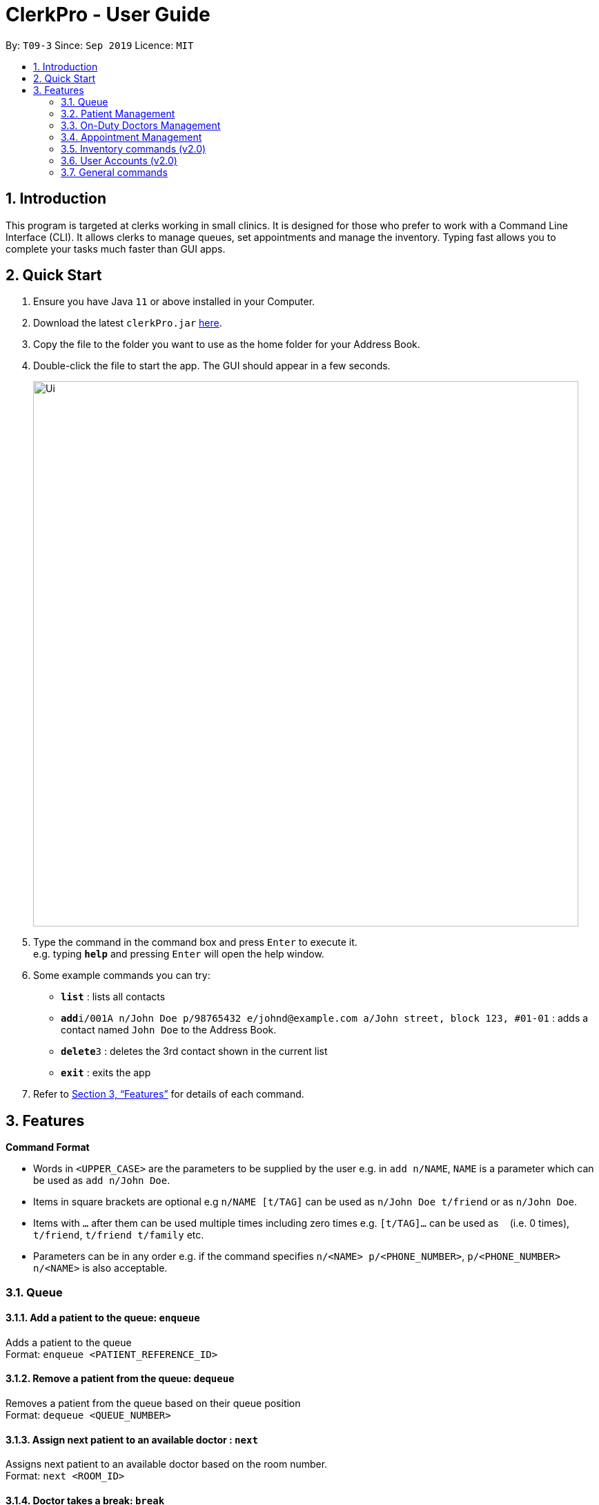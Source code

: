 = ClerkPro - User Guide
:site-section: UserGuide
:toc:
:toc-title:
:toc-placement: preamble
:sectnums:
:imagesDir: images
:stylesDir: stylesheets
:xrefstyle: full
:experimental:
ifdef::env-github[]
:tip-caption: :bulb:
:note-caption: :information_source:
endif::[]
:repoURL: https://github.com/AY1920S1-CS2103T-T09-3/main

By: `T09-3`      Since: `Sep 2019`      Licence: `MIT`

== Introduction

This program is targeted at clerks working in small clinics. It is designed for those who prefer to work with a Command Line Interface (CLI). It allows clerks to manage queues, set appointments and manage the inventory. Typing fast allows you to complete your tasks much faster than GUI apps.

== Quick Start

.  Ensure you have Java `11` or above installed in your Computer.
.  Download the latest `clerkPro.jar` link:{repoURL}/releases[here].
.  Copy the file to the folder you want to use as the home folder for your Address Book.
.  Double-click the file to start the app. The GUI should appear in a few seconds.
+
image::Ui.png[width="790"]
+
.  Type the command in the command box and press kbd:[Enter] to execute it. +
e.g. typing *`help`* and pressing kbd:[Enter] will open the help window.
.  Some example commands you can try:

* *`list`* : lists all contacts
* **`add`**`i/001A n/John Doe p/98765432 e/johnd@example.com a/John street, block 123, #01-01` : adds a contact named `John Doe` to the Address Book.
* **`delete`**`3` : deletes the 3rd contact shown in the current list
* *`exit`* : exits the app

.  Refer to <<Features>> for details of each command.

[[Features]]

== Features

====
*Command Format*

* Words in `<UPPER_CASE>` are the parameters to be supplied by the user e.g. in `add n/NAME`, `NAME` is a parameter which can be used as `add n/John Doe`.
* Items in square brackets are optional e.g `n/NAME [t/TAG]` can be used as `n/John Doe t/friend` or as `n/John Doe`.
* Items with `…`​ after them can be used multiple times including zero times e.g. `[t/TAG]...` can be used as `{nbsp}` (i.e. 0 times), `t/friend`, `t/friend t/family` etc.
* Parameters can be in any order e.g. if the command specifies `n/<NAME> p/<PHONE_NUMBER>`, `p/<PHONE_NUMBER> n/<NAME>` is also acceptable.
====

=== Queue

==== Add a patient to the queue: `enqueue` ====

Adds a patient to the queue +
Format: `enqueue <PATIENT_REFERENCE_ID>`

==== Remove a patient from the queue: `dequeue` ====

Removes a patient from the queue based on their queue position +
Format: `dequeue <QUEUE_NUMBER>`

==== Assign next patient to an available doctor : `next` ====

Assigns next patient to an available doctor based on the room number. +
Format: `next <ROOM_ID>`

==== Doctor takes a break: `break`  ====

Avoids directing patients to a given Doctor based on the room number. +
Format: `break <ROOM_NUMBER>`

==== Doctor resumes his/her duty: `resume` ====

Allows patients to be directed to a given Doctor based on the room number. +
Format: `resume <ROOM_NUMBER>`


=== Patient Management

==== Searches patient by arguments: `patient` ====

Finds patients whose reference ids, names or phone numbers containing any of the given keywords. +
If search keywords are empty, all registered patients will be displayed. +
Note: Requires at least 4 characters to search by a reference id or phone numbers. +
Format: `patient [<PATIENT_REFERENCE_ID | PATIENT_NAME | PHONE_NUM>]`

==== Registers a new patient: `register` ====

Registers a new patient +
Format:  `register  i/<PATIENT_REFERENCE_ID> n/<PATIENT_NAME> [p/<PHONE_NUM>]
 [e/<EMAIL>] [a/<ADDRESS>] [r/<REMARK>] [t/Allergies]...`


==== Updates patients’ profiles: `update` ====

If user is in the patients listing screen,
Updates any change for patients’ profiles +
Format: `update <ENTRY_ID> [n/<PATIENT_NAME>] [i/<PATIENT_REFERENCE_ID>] [p/<PHONE_NUM>]
 [e/<EMAIL>] [a/<ADDRESS>] [r/<REMARK>] [t/Allergies]...`


=== On-Duty Doctors Management ===

==== Views doctors: `doctors` ====

Finds doctors whose names contains any of the given keywords. +
If search keywords are empty, all registered doctors will be displayed. +
Format: `doctors [<DOCTOR_NAME>]`

==== Register a new doctor: `newdoctor` ====

Registers a new doctor. +
If the Staff reference identifier is not specified, a unique identifier will be assigned by the system.
Format: `newdoctor n/<STAFF_NAME> [i/<STAFF_REFERENCE_ID>] [p/<PHONE_NUM>] [e/<EMAIL>] [a/<ADDRESS>] [r/<REMARK>]`

==== Update a doctor's profile: `update` ====

If user is in the doctors listing screen, updates any change for doctor’s profiles. +
Format: `updatedoctor <ENTRY_ID> [n/<STAFF_NAME>]
[i/<STAFF_REFERENCE_ID>] [p/<PHONE_NUM>] [e/<EMAIL>] [a/<ADDRESS>] [r/<REMARK>]`

==== Unregister a doctor's profile: `resign` ====

If user is in the doctors listing screen, removes a doctor’s profile. +
Format: `resigndoctor <ENTRY_ID>`

==== Updates a doctor's profiles: `onduty` ====

Marks the doctor as on-duty and stationed in the given room number. +
Patients can be directed to the specified doctor. +
Format: `onduty <ENTRY_ID> r/<ROOM_NUMBER>`

==== Updates doctor's profiles: `offduty` ====

Marks the doctor as off-duty. Patients can not be directed to the specified doctor. +
Format: `offduty <ROOM_NUMBER>`

=== Appointment Management

==== Displays all appointments: `appointments` ====

Displays a sorted list of upcoming appointments whose appointment is within +
If search keywords are empty, only upcoming appointments within the next 7 days will be displayed. +
Format: `appointments [p/<PATIENT_NAME | PATIENT_IC>] [s/<START_DATE>] [e/<END_DATE>]`

==== Cancels an appointment: `cancel` ====

Cancels the specified appointment. +
Format: `cancel <ENTRY_ID>`

==== Changes the appointment date: `change` ====

Changes and updates to a new appointment detail in the appointment listing screen +
Format: `change <ENTRY_ID> [i/<PATIENT_IC>] [s/<START_DATE_TIME>] [e/<END_DATE_TIME>]`

==== Shows the empty slots: `slot` ====

List all the available empty slots for patients to make appointments +
Format: `slot s/<START_DATE> e/<END_DATE>`

==== Displays patients who have missed their appointments and have yet to be notified: `missed` ====

Displays all patients who have missed their appointments that are not yet settled. +
Format: `missed [d/<DATETIME>]`

==== Sets missed appointments as settled/notified: `settle` ====

Settles the missed appointments for respective patients. +
Format: `settle <ENTRY_ID>`

=== Inventory commands (v2.0) ===

==== Views the inventory: `inventory` ====

Displays the medicine inventory +
Format: `inventory`

==== Views the inventory: `prescription` ====

Displays the prescription. A prescription is a list of medications prescribed by the doctor. +
Format: `prescription <PRESCRIPTION_ID | PRESCRIPTION_NAME>`

=== User Accounts (v2.0) ===

==== Login: `login` ====

Login with your username and password. The user will then be prompted to enter their password. +
Format: `login <USER_NAME>`

==== Logout: `logout` ====

Logout from your account +
Format: `logout`

=== General commands ===

==== Viewing help: `help` ====

Lists all the useful commands +
Format: `help`

==== Exits program: `exit` ====

Exits the program +
Format: `exit`

==== Undo action: `undo` ====

Undo an action +
Format: `undo`

==== Creates, updates or removes an alias command: `alias` ====

Tags an alias name to a reserved command. More specifically,
one of the following will happen depending on the parameters of the function.
Please note that the user can not remap a reserved command.
A new alias command is created if the alias does not exist.
Remaps an existing alias command to a reserved command if the alias exist.
If the reserved command is not specified, the alias is unregistered if it exists.

Format: `alias <Alias_Name> [<Reserved_Command>]`
